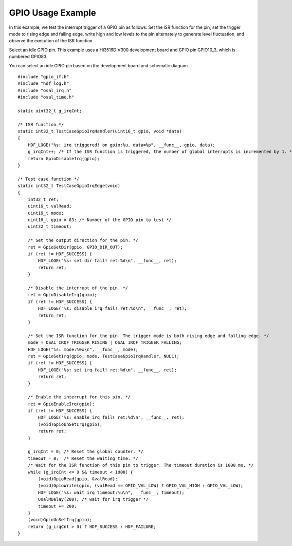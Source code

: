 GPIO Usage Example
==================

In this example, we test the interrupt trigger of a GPIO pin as follows:
Set the ISR function for the pin, set the trigger mode to rising edge
and failing edge, write high and low levels to the pin alternately to
generate level fluctuation, and observe the execution of the ISR
function.

Select an idle GPIO pin. This example uses a Hi3516D V300 development
board and GPIO pin GPIO10_3, which is numbered GPIO83.

You can select an idle GPIO pin based on the development board and
schematic diagram.

::

   #include "gpio_if.h"
   #include "hdf_log.h"
   #include "osal_irq.h"
   #include "osal_time.h"

   static uint32_t g_irqCnt;

   /* ISR function */
   static int32_t TestCaseGpioIrqHandler(uint16_t gpio, void *data)
   {
       HDF_LOGE("%s: irq triggered! on gpio:%u, data=%p", __func__, gpio, data);
       g_irqCnt++; /* If the ISR function is triggered, the number of global interrupts is incremented by 1. */
       return GpioDisableIrq(gpio);
   }

   /* Test case function */
   static int32_t TestCaseGpioIrqEdge(void)
   {
       int32_t ret;
       uint16_t valRead;
       uint16_t mode;
       uint16_t gpio = 83; /* Number of the GPIO pin to test */
       uint32_t timeout;

       /* Set the output direction for the pin. */
       ret = GpioSetDir(gpio, GPIO_DIR_OUT);
       if (ret != HDF_SUCCESS) {
           HDF_LOGE("%s: set dir fail! ret:%d\n", __func__, ret);
           return ret;
       }

       /* Disable the interrupt of the pin. */
       ret = GpioDisableIrq(gpio);
       if (ret != HDF_SUCCESS) {
           HDF_LOGE("%s: disable irq fail! ret:%d\n", __func__, ret);
           return ret;
       }

       /* Set the ISR function for the pin. The trigger mode is both rising edge and falling edge. */
       mode = OSAL_IRQF_TRIGGER_RISING | OSAL_IRQF_TRIGGER_FALLING;
       HDF_LOGE("%s: mode:%0x\n", __func__, mode);
       ret = GpioSetIrq(gpio, mode, TestCaseGpioIrqHandler, NULL);
       if (ret != HDF_SUCCESS) {
           HDF_LOGE("%s: set irq fail! ret:%d\n", __func__, ret);
           return ret;
       }

       /* Enable the interrupt for this pin. */
       ret = GpioEnableIrq(gpio);
       if (ret != HDF_SUCCESS) {
           HDF_LOGE("%s: enable irq fail! ret:%d\n", __func__, ret);
           (void)GpioUnSetIrq(gpio);
           return ret;
       }

       g_irqCnt = 0; /* Reset the global counter. */
       timeout = 0;  /* Reset the waiting time. */
       /* Wait for the ISR function of this pin to trigger. The timeout duration is 1000 ms. */
       while (g_irqCnt <= 0 && timeout < 1000) {
           (void)GpioRead(gpio, &valRead);
           (void)GpioWrite(gpio, (valRead == GPIO_VAL_LOW) ? GPIO_VAL_HIGH : GPIO_VAL_LOW);
           HDF_LOGE("%s: wait irq timeout:%u\n", __func__, timeout);
           OsalMDelay(200); /* wait for irq trigger */
           timeout += 200;
       }
       (void)GpioUnSetIrq(gpio);
       return (g_irqCnt > 0) ? HDF_SUCCESS : HDF_FAILURE;
   }
